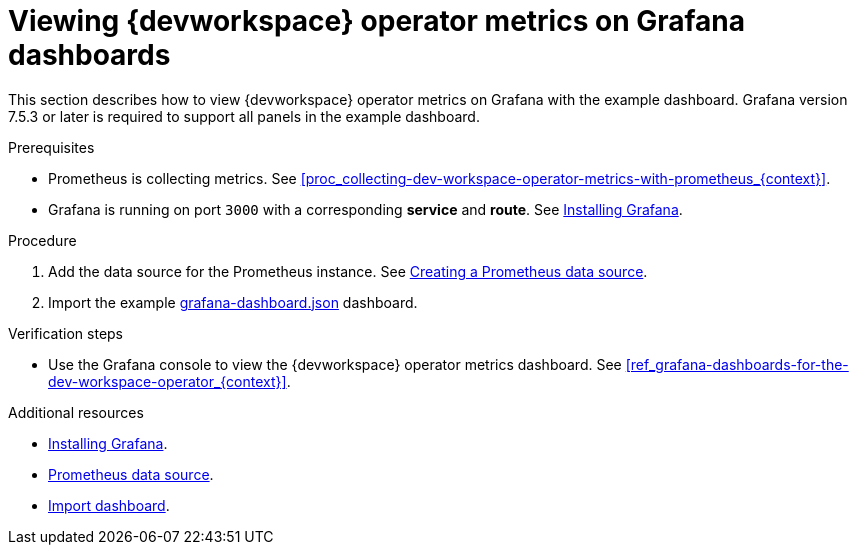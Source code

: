 [id="proc_viewing-dev-workspace-operator-metrics-on-grafana-dashboards_{context}"]
= Viewing {devworkspace} operator metrics on Grafana dashboards

This section describes how to view {devworkspace} operator metrics on Grafana with the example dashboard.
Grafana version 7.5.3 or later is required to support all panels in the example dashboard.

.Prerequisites

* Prometheus is collecting metrics. See xref:proc_collecting-dev-workspace-operator-metrics-with-prometheus_{context}[].

* Grafana is running on port `3000` with a corresponding *service* and *route*. See link:https://grafana.com/docs/installation/[Installing Grafana].


.Procedure

. Add the data source for the Prometheus instance.
See link:https://prometheus.io/docs/visualization/grafana/#creating-a-prometheus-data-source[Creating a Prometheus data source].

. Import the example link:https://github.com/devfile/devworkspace-operator/blob/main/docs/grafana/grafana-dashboard.json[grafana-dashboard.json] dashboard.


.Verification steps

* Use the Grafana console to view the {devworkspace} operator metrics dashboard. See xref:ref_grafana-dashboards-for-the-dev-workspace-operator_{context}[].

.Additional resources

* link:https://grafana.com/docs/installation/[Installing Grafana].
* link:https://grafana.com/docs/grafana/latest/datasources/prometheus/#prometheus-data-source[Prometheus data source].
* link:https://grafana.com/docs/grafana/latest/dashboards/export-import/#import-dashboard[Import dashboard].
